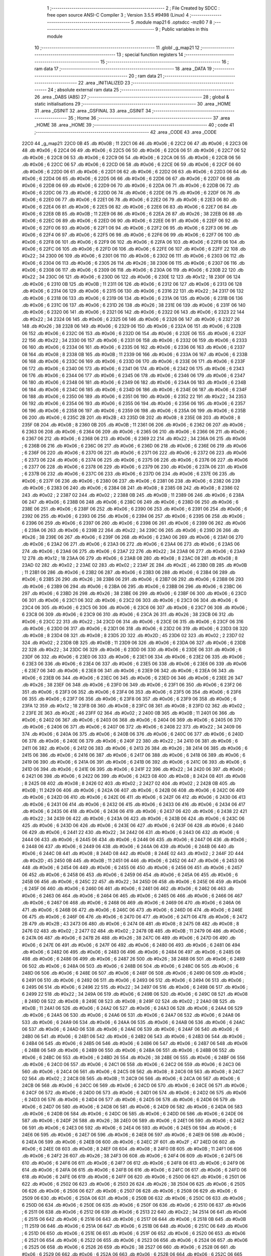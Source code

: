                               1 ;--------------------------------------------------------
                              2 ; File Created by SDCC : free open source ANSI-C Compiler
                              3 ; Version 3.5.5 #9498 (Linux)
                              4 ;--------------------------------------------------------
                              5 	.module map21
                              6 	.optsdcc -mz80
                              7 	
                              8 ;--------------------------------------------------------
                              9 ; Public variables in this module
                             10 ;--------------------------------------------------------
                             11 	.globl _g_map21
                             12 ;--------------------------------------------------------
                             13 ; special function registers
                             14 ;--------------------------------------------------------
                             15 ;--------------------------------------------------------
                             16 ; ram data
                             17 ;--------------------------------------------------------
                             18 	.area _DATA
                             19 ;--------------------------------------------------------
                             20 ; ram data
                             21 ;--------------------------------------------------------
                             22 	.area _INITIALIZED
                             23 ;--------------------------------------------------------
                             24 ; absolute external ram data
                             25 ;--------------------------------------------------------
                             26 	.area _DABS (ABS)
                             27 ;--------------------------------------------------------
                             28 ; global & static initialisations
                             29 ;--------------------------------------------------------
                             30 	.area _HOME
                             31 	.area _GSINIT
                             32 	.area _GSFINAL
                             33 	.area _GSINIT
                             34 ;--------------------------------------------------------
                             35 ; Home
                             36 ;--------------------------------------------------------
                             37 	.area _HOME
                             38 	.area _HOME
                             39 ;--------------------------------------------------------
                             40 ; code
                             41 ;--------------------------------------------------------
                             42 	.area _CODE
                             43 	.area _CODE
   22C0                      44 _g_map21:
   22C0 0B                   45 	.db #0x0B	; 11
   22C1 06                   46 	.db #0x06	; 6
   22C2 06                   47 	.db #0x06	; 6
   22C3 06                   48 	.db #0x06	; 6
   22C4 06                   49 	.db #0x06	; 6
   22C5 06                   50 	.db #0x06	; 6
   22C6 06                   51 	.db #0x06	; 6
   22C7 06                   52 	.db #0x06	; 6
   22C8 06                   53 	.db #0x06	; 6
   22C9 06                   54 	.db #0x06	; 6
   22CA 06                   55 	.db #0x06	; 6
   22CB 06                   56 	.db #0x06	; 6
   22CC 06                   57 	.db #0x06	; 6
   22CD 06                   58 	.db #0x06	; 6
   22CE 06                   59 	.db #0x06	; 6
   22CF 06                   60 	.db #0x06	; 6
   22D0 06                   61 	.db #0x06	; 6
   22D1 06                   62 	.db #0x06	; 6
   22D2 06                   63 	.db #0x06	; 6
   22D3 06                   64 	.db #0x06	; 6
   22D4 06                   65 	.db #0x06	; 6
   22D5 06                   66 	.db #0x06	; 6
   22D6 06                   67 	.db #0x06	; 6
   22D7 06                   68 	.db #0x06	; 6
   22D8 06                   69 	.db #0x06	; 6
   22D9 06                   70 	.db #0x06	; 6
   22DA 06                   71 	.db #0x06	; 6
   22DB 06                   72 	.db #0x06	; 6
   22DC 06                   73 	.db #0x06	; 6
   22DD 06                   74 	.db #0x06	; 6
   22DE 06                   75 	.db #0x06	; 6
   22DF 06                   76 	.db #0x06	; 6
   22E0 06                   77 	.db #0x06	; 6
   22E1 06                   78 	.db #0x06	; 6
   22E2 06                   79 	.db #0x06	; 6
   22E3 06                   80 	.db #0x06	; 6
   22E4 06                   81 	.db #0x06	; 6
   22E5 06                   82 	.db #0x06	; 6
   22E6 06                   83 	.db #0x06	; 6
   22E7 06                   84 	.db #0x06	; 6
   22E8 0B                   85 	.db #0x0B	; 11
   22E9 06                   86 	.db #0x06	; 6
   22EA 26                   87 	.db #0x26	; 38
   22EB 06                   88 	.db #0x06	; 6
   22EC 06                   89 	.db #0x06	; 6
   22ED 06                   90 	.db #0x06	; 6
   22EE 06                   91 	.db #0x06	; 6
   22EF 06                   92 	.db #0x06	; 6
   22F0 06                   93 	.db #0x06	; 6
   22F1 06                   94 	.db #0x06	; 6
   22F2 06                   95 	.db #0x06	; 6
   22F3 06                   96 	.db #0x06	; 6
   22F4 06                   97 	.db #0x06	; 6
   22F5 06                   98 	.db #0x06	; 6
   22F6 06                   99 	.db #0x06	; 6
   22F7 06                  100 	.db #0x06	; 6
   22F8 06                  101 	.db #0x06	; 6
   22F9 06                  102 	.db #0x06	; 6
   22FA 06                  103 	.db #0x06	; 6
   22FB 06                  104 	.db #0x06	; 6
   22FC 06                  105 	.db #0x06	; 6
   22FD 06                  106 	.db #0x06	; 6
   22FE 06                  107 	.db #0x06	; 6
   22FF 22                  108 	.db #0x22	; 34
   2300 06                  109 	.db #0x06	; 6
   2301 06                  110 	.db #0x06	; 6
   2302 06                  111 	.db #0x06	; 6
   2303 06                  112 	.db #0x06	; 6
   2304 06                  113 	.db #0x06	; 6
   2305 26                  114 	.db #0x26	; 38
   2306 06                  115 	.db #0x06	; 6
   2307 06                  116 	.db #0x06	; 6
   2308 06                  117 	.db #0x06	; 6
   2309 06                  118 	.db #0x06	; 6
   230A 06                  119 	.db #0x06	; 6
   230B 22                  120 	.db #0x22	; 34
   230C 06                  121 	.db #0x06	; 6
   230D 06                  122 	.db #0x06	; 6
   230E 12                  123 	.db #0x12	; 18
   230F 06                  124 	.db #0x06	; 6
   2310 0B                  125 	.db #0x0B	; 11
   2311 06                  126 	.db #0x06	; 6
   2312 06                  127 	.db #0x06	; 6
   2313 06                  128 	.db #0x06	; 6
   2314 06                  129 	.db #0x06	; 6
   2315 06                  130 	.db #0x06	; 6
   2316 22                  131 	.db #0x22	; 34
   2317 06                  132 	.db #0x06	; 6
   2318 06                  133 	.db #0x06	; 6
   2319 06                  134 	.db #0x06	; 6
   231A 06                  135 	.db #0x06	; 6
   231B 06                  136 	.db #0x06	; 6
   231C 06                  137 	.db #0x06	; 6
   231D 26                  138 	.db #0x26	; 38
   231E 06                  139 	.db #0x06	; 6
   231F 06                  140 	.db #0x06	; 6
   2320 06                  141 	.db #0x06	; 6
   2321 06                  142 	.db #0x06	; 6
   2322 06                  143 	.db #0x06	; 6
   2323 22                  144 	.db #0x22	; 34
   2324 06                  145 	.db #0x06	; 6
   2325 06                  146 	.db #0x06	; 6
   2326 06                  147 	.db #0x06	; 6
   2327 26                  148 	.db #0x26	; 38
   2328 06                  149 	.db #0x06	; 6
   2329 06                  150 	.db #0x06	; 6
   232A 06                  151 	.db #0x06	; 6
   232B 06                  152 	.db #0x06	; 6
   232C 06                  153 	.db #0x06	; 6
   232D 06                  154 	.db #0x06	; 6
   232E 06                  155 	.db #0x06	; 6
   232F 22                  156 	.db #0x22	; 34
   2330 06                  157 	.db #0x06	; 6
   2331 06                  158 	.db #0x06	; 6
   2332 06                  159 	.db #0x06	; 6
   2333 06                  160 	.db #0x06	; 6
   2334 06                  161 	.db #0x06	; 6
   2335 06                  162 	.db #0x06	; 6
   2336 06                  163 	.db #0x06	; 6
   2337 08                  164 	.db #0x08	; 8
   2338 0B                  165 	.db #0x0B	; 11
   2339 06                  166 	.db #0x06	; 6
   233A 06                  167 	.db #0x06	; 6
   233B 06                  168 	.db #0x06	; 6
   233C 06                  169 	.db #0x06	; 6
   233D 06                  170 	.db #0x06	; 6
   233E 06                  171 	.db #0x06	; 6
   233F 06                  172 	.db #0x06	; 6
   2340 06                  173 	.db #0x06	; 6
   2341 06                  174 	.db #0x06	; 6
   2342 06                  175 	.db #0x06	; 6
   2343 06                  176 	.db #0x06	; 6
   2344 06                  177 	.db #0x06	; 6
   2345 06                  178 	.db #0x06	; 6
   2346 06                  179 	.db #0x06	; 6
   2347 06                  180 	.db #0x06	; 6
   2348 06                  181 	.db #0x06	; 6
   2349 06                  182 	.db #0x06	; 6
   234A 06                  183 	.db #0x06	; 6
   234B 06                  184 	.db #0x06	; 6
   234C 06                  185 	.db #0x06	; 6
   234D 06                  186 	.db #0x06	; 6
   234E 06                  187 	.db #0x06	; 6
   234F 06                  188 	.db #0x06	; 6
   2350 06                  189 	.db #0x06	; 6
   2351 06                  190 	.db #0x06	; 6
   2352 22                  191 	.db #0x22	; 34
   2353 06                  192 	.db #0x06	; 6
   2354 06                  193 	.db #0x06	; 6
   2355 06                  194 	.db #0x06	; 6
   2356 06                  195 	.db #0x06	; 6
   2357 06                  196 	.db #0x06	; 6
   2358 06                  197 	.db #0x06	; 6
   2359 06                  198 	.db #0x06	; 6
   235A 06                  199 	.db #0x06	; 6
   235B 06                  200 	.db #0x06	; 6
   235C 2B                  201 	.db #0x2B	; 43
   235D 08                  202 	.db #0x08	; 8
   235E 08                  203 	.db #0x08	; 8
   235F 08                  204 	.db #0x08	; 8
   2360 0B                  205 	.db #0x0B	; 11
   2361 06                  206 	.db #0x06	; 6
   2362 06                  207 	.db #0x06	; 6
   2363 06                  208 	.db #0x06	; 6
   2364 06                  209 	.db #0x06	; 6
   2365 06                  210 	.db #0x06	; 6
   2366 06                  211 	.db #0x06	; 6
   2367 06                  212 	.db #0x06	; 6
   2368 06                  213 	.db #0x06	; 6
   2369 22                  214 	.db #0x22	; 34
   236A 06                  215 	.db #0x06	; 6
   236B 06                  216 	.db #0x06	; 6
   236C 06                  217 	.db #0x06	; 6
   236D 06                  218 	.db #0x06	; 6
   236E 06                  219 	.db #0x06	; 6
   236F 06                  220 	.db #0x06	; 6
   2370 06                  221 	.db #0x06	; 6
   2371 06                  222 	.db #0x06	; 6
   2372 06                  223 	.db #0x06	; 6
   2373 06                  224 	.db #0x06	; 6
   2374 06                  225 	.db #0x06	; 6
   2375 06                  226 	.db #0x06	; 6
   2376 06                  227 	.db #0x06	; 6
   2377 06                  228 	.db #0x06	; 6
   2378 06                  229 	.db #0x06	; 6
   2379 06                  230 	.db #0x06	; 6
   237A 06                  231 	.db #0x06	; 6
   237B 06                  232 	.db #0x06	; 6
   237C 06                  233 	.db #0x06	; 6
   237D 06                  234 	.db #0x06	; 6
   237E 06                  235 	.db #0x06	; 6
   237F 06                  236 	.db #0x06	; 6
   2380 06                  237 	.db #0x06	; 6
   2381 06                  238 	.db #0x06	; 6
   2382 06                  239 	.db #0x06	; 6
   2383 06                  240 	.db #0x06	; 6
   2384 08                  241 	.db #0x08	; 8
   2385 08                  242 	.db #0x08	; 8
   2386 02                  243 	.db #0x02	; 2
   2387 02                  244 	.db #0x02	; 2
   2388 0B                  245 	.db #0x0B	; 11
   2389 06                  246 	.db #0x06	; 6
   238A 06                  247 	.db #0x06	; 6
   238B 06                  248 	.db #0x06	; 6
   238C 06                  249 	.db #0x06	; 6
   238D 06                  250 	.db #0x06	; 6
   238E 06                  251 	.db #0x06	; 6
   238F 06                  252 	.db #0x06	; 6
   2390 06                  253 	.db #0x06	; 6
   2391 06                  254 	.db #0x06	; 6
   2392 06                  255 	.db #0x06	; 6
   2393 06                  256 	.db #0x06	; 6
   2394 06                  257 	.db #0x06	; 6
   2395 06                  258 	.db #0x06	; 6
   2396 06                  259 	.db #0x06	; 6
   2397 06                  260 	.db #0x06	; 6
   2398 06                  261 	.db #0x06	; 6
   2399 06                  262 	.db #0x06	; 6
   239A 06                  263 	.db #0x06	; 6
   239B 22                  264 	.db #0x22	; 34
   239C 06                  265 	.db #0x06	; 6
   239D 26                  266 	.db #0x26	; 38
   239E 06                  267 	.db #0x06	; 6
   239F 06                  268 	.db #0x06	; 6
   23A0 06                  269 	.db #0x06	; 6
   23A1 06                  270 	.db #0x06	; 6
   23A2 06                  271 	.db #0x06	; 6
   23A3 06                  272 	.db #0x06	; 6
   23A4 06                  273 	.db #0x06	; 6
   23A5 06                  274 	.db #0x06	; 6
   23A6 06                  275 	.db #0x06	; 6
   23A7 22                  276 	.db #0x22	; 34
   23A8 06                  277 	.db #0x06	; 6
   23A9 12                  278 	.db #0x12	; 18
   23AA 06                  279 	.db #0x06	; 6
   23AB 08                  280 	.db #0x08	; 8
   23AC 08                  281 	.db #0x08	; 8
   23AD 02                  282 	.db #0x02	; 2
   23AE 02                  283 	.db #0x02	; 2
   23AF 2E                  284 	.db #0x2E	; 46
   23B0 0B                  285 	.db #0x0B	; 11
   23B1 06                  286 	.db #0x06	; 6
   23B2 06                  287 	.db #0x06	; 6
   23B3 06                  288 	.db #0x06	; 6
   23B4 06                  289 	.db #0x06	; 6
   23B5 26                  290 	.db #0x26	; 38
   23B6 06                  291 	.db #0x06	; 6
   23B7 06                  292 	.db #0x06	; 6
   23B8 06                  293 	.db #0x06	; 6
   23B9 06                  294 	.db #0x06	; 6
   23BA 06                  295 	.db #0x06	; 6
   23BB 06                  296 	.db #0x06	; 6
   23BC 06                  297 	.db #0x06	; 6
   23BD 26                  298 	.db #0x26	; 38
   23BE 06                  299 	.db #0x06	; 6
   23BF 06                  300 	.db #0x06	; 6
   23C0 06                  301 	.db #0x06	; 6
   23C1 06                  302 	.db #0x06	; 6
   23C2 06                  303 	.db #0x06	; 6
   23C3 06                  304 	.db #0x06	; 6
   23C4 06                  305 	.db #0x06	; 6
   23C5 06                  306 	.db #0x06	; 6
   23C6 06                  307 	.db #0x06	; 6
   23C7 06                  308 	.db #0x06	; 6
   23C8 06                  309 	.db #0x06	; 6
   23C9 06                  310 	.db #0x06	; 6
   23CA 26                  311 	.db #0x26	; 38
   23CB 06                  312 	.db #0x06	; 6
   23CC 22                  313 	.db #0x22	; 34
   23CD 06                  314 	.db #0x06	; 6
   23CE 06                  315 	.db #0x06	; 6
   23CF 06                  316 	.db #0x06	; 6
   23D0 06                  317 	.db #0x06	; 6
   23D1 06                  318 	.db #0x06	; 6
   23D2 06                  319 	.db #0x06	; 6
   23D3 08                  320 	.db #0x08	; 8
   23D4 08                  321 	.db #0x08	; 8
   23D5 2D                  322 	.db #0x2D	; 45
   23D6 02                  323 	.db #0x02	; 2
   23D7 02                  324 	.db #0x02	; 2
   23D8 0B                  325 	.db #0x0B	; 11
   23D9 06                  326 	.db #0x06	; 6
   23DA 06                  327 	.db #0x06	; 6
   23DB 22                  328 	.db #0x22	; 34
   23DC 06                  329 	.db #0x06	; 6
   23DD 06                  330 	.db #0x06	; 6
   23DE 06                  331 	.db #0x06	; 6
   23DF 06                  332 	.db #0x06	; 6
   23E0 06                  333 	.db #0x06	; 6
   23E1 06                  334 	.db #0x06	; 6
   23E2 06                  335 	.db #0x06	; 6
   23E3 06                  336 	.db #0x06	; 6
   23E4 06                  337 	.db #0x06	; 6
   23E5 06                  338 	.db #0x06	; 6
   23E6 06                  339 	.db #0x06	; 6
   23E7 06                  340 	.db #0x06	; 6
   23E8 06                  341 	.db #0x06	; 6
   23E9 06                  342 	.db #0x06	; 6
   23EA 06                  343 	.db #0x06	; 6
   23EB 06                  344 	.db #0x06	; 6
   23EC 06                  345 	.db #0x06	; 6
   23ED 06                  346 	.db #0x06	; 6
   23EE 26                  347 	.db #0x26	; 38
   23EF 06                  348 	.db #0x06	; 6
   23F0 06                  349 	.db #0x06	; 6
   23F1 06                  350 	.db #0x06	; 6
   23F2 06                  351 	.db #0x06	; 6
   23F3 06                  352 	.db #0x06	; 6
   23F4 06                  353 	.db #0x06	; 6
   23F5 06                  354 	.db #0x06	; 6
   23F6 06                  355 	.db #0x06	; 6
   23F7 06                  356 	.db #0x06	; 6
   23F8 06                  357 	.db #0x06	; 6
   23F9 06                  358 	.db #0x06	; 6
   23FA 12                  359 	.db #0x12	; 18
   23FB 08                  360 	.db #0x08	; 8
   23FC 08                  361 	.db #0x08	; 8
   23FD 02                  362 	.db #0x02	; 2
   23FE 2E                  363 	.db #0x2E	; 46
   23FF 02                  364 	.db #0x02	; 2
   2400 0B                  365 	.db #0x0B	; 11
   2401 06                  366 	.db #0x06	; 6
   2402 06                  367 	.db #0x06	; 6
   2403 06                  368 	.db #0x06	; 6
   2404 06                  369 	.db #0x06	; 6
   2405 06                  370 	.db #0x06	; 6
   2406 06                  371 	.db #0x06	; 6
   2407 06                  372 	.db #0x06	; 6
   2408 22                  373 	.db #0x22	; 34
   2409 06                  374 	.db #0x06	; 6
   240A 06                  375 	.db #0x06	; 6
   240B 06                  376 	.db #0x06	; 6
   240C 06                  377 	.db #0x06	; 6
   240D 06                  378 	.db #0x06	; 6
   240E 06                  379 	.db #0x06	; 6
   240F 22                  380 	.db #0x22	; 34
   2410 06                  381 	.db #0x06	; 6
   2411 06                  382 	.db #0x06	; 6
   2412 06                  383 	.db #0x06	; 6
   2413 26                  384 	.db #0x26	; 38
   2414 06                  385 	.db #0x06	; 6
   2415 06                  386 	.db #0x06	; 6
   2416 06                  387 	.db #0x06	; 6
   2417 06                  388 	.db #0x06	; 6
   2418 06                  389 	.db #0x06	; 6
   2419 06                  390 	.db #0x06	; 6
   241A 06                  391 	.db #0x06	; 6
   241B 06                  392 	.db #0x06	; 6
   241C 06                  393 	.db #0x06	; 6
   241D 06                  394 	.db #0x06	; 6
   241E 06                  395 	.db #0x06	; 6
   241F 22                  396 	.db #0x22	; 34
   2420 06                  397 	.db #0x06	; 6
   2421 06                  398 	.db #0x06	; 6
   2422 06                  399 	.db #0x06	; 6
   2423 08                  400 	.db #0x08	; 8
   2424 08                  401 	.db #0x08	; 8
   2425 08                  402 	.db #0x08	; 8
   2426 02                  403 	.db #0x02	; 2
   2427 02                  404 	.db #0x02	; 2
   2428 0B                  405 	.db #0x0B	; 11
   2429 06                  406 	.db #0x06	; 6
   242A 06                  407 	.db #0x06	; 6
   242B 06                  408 	.db #0x06	; 6
   242C 06                  409 	.db #0x06	; 6
   242D 06                  410 	.db #0x06	; 6
   242E 06                  411 	.db #0x06	; 6
   242F 06                  412 	.db #0x06	; 6
   2430 06                  413 	.db #0x06	; 6
   2431 06                  414 	.db #0x06	; 6
   2432 06                  415 	.db #0x06	; 6
   2433 06                  416 	.db #0x06	; 6
   2434 06                  417 	.db #0x06	; 6
   2435 06                  418 	.db #0x06	; 6
   2436 06                  419 	.db #0x06	; 6
   2437 06                  420 	.db #0x06	; 6
   2438 22                  421 	.db #0x22	; 34
   2439 06                  422 	.db #0x06	; 6
   243A 06                  423 	.db #0x06	; 6
   243B 06                  424 	.db #0x06	; 6
   243C 06                  425 	.db #0x06	; 6
   243D 06                  426 	.db #0x06	; 6
   243E 06                  427 	.db #0x06	; 6
   243F 06                  428 	.db #0x06	; 6
   2440 06                  429 	.db #0x06	; 6
   2441 22                  430 	.db #0x22	; 34
   2442 06                  431 	.db #0x06	; 6
   2443 06                  432 	.db #0x06	; 6
   2444 06                  433 	.db #0x06	; 6
   2445 06                  434 	.db #0x06	; 6
   2446 06                  435 	.db #0x06	; 6
   2447 06                  436 	.db #0x06	; 6
   2448 06                  437 	.db #0x06	; 6
   2449 06                  438 	.db #0x06	; 6
   244A 06                  439 	.db #0x06	; 6
   244B 06                  440 	.db #0x06	; 6
   244C 08                  441 	.db #0x08	; 8
   244D 08                  442 	.db #0x08	; 8
   244E 02                  443 	.db #0x02	; 2
   244F 2D                  444 	.db #0x2D	; 45
   2450 0B                  445 	.db #0x0B	; 11
   2451 06                  446 	.db #0x06	; 6
   2452 06                  447 	.db #0x06	; 6
   2453 06                  448 	.db #0x06	; 6
   2454 06                  449 	.db #0x06	; 6
   2455 06                  450 	.db #0x06	; 6
   2456 06                  451 	.db #0x06	; 6
   2457 06                  452 	.db #0x06	; 6
   2458 06                  453 	.db #0x06	; 6
   2459 06                  454 	.db #0x06	; 6
   245A 06                  455 	.db #0x06	; 6
   245B 06                  456 	.db #0x06	; 6
   245C 22                  457 	.db #0x22	; 34
   245D 06                  458 	.db #0x06	; 6
   245E 06                  459 	.db #0x06	; 6
   245F 06                  460 	.db #0x06	; 6
   2460 06                  461 	.db #0x06	; 6
   2461 06                  462 	.db #0x06	; 6
   2462 06                  463 	.db #0x06	; 6
   2463 06                  464 	.db #0x06	; 6
   2464 06                  465 	.db #0x06	; 6
   2465 06                  466 	.db #0x06	; 6
   2466 06                  467 	.db #0x06	; 6
   2467 06                  468 	.db #0x06	; 6
   2468 06                  469 	.db #0x06	; 6
   2469 06                  470 	.db #0x06	; 6
   246A 06                  471 	.db #0x06	; 6
   246B 06                  472 	.db #0x06	; 6
   246C 06                  473 	.db #0x06	; 6
   246D 06                  474 	.db #0x06	; 6
   246E 06                  475 	.db #0x06	; 6
   246F 06                  476 	.db #0x06	; 6
   2470 06                  477 	.db #0x06	; 6
   2471 06                  478 	.db #0x06	; 6
   2472 2B                  479 	.db #0x2B	; 43
   2473 06                  480 	.db #0x06	; 6
   2474 08                  481 	.db #0x08	; 8
   2475 08                  482 	.db #0x08	; 8
   2476 02                  483 	.db #0x02	; 2
   2477 02                  484 	.db #0x02	; 2
   2478 0B                  485 	.db #0x0B	; 11
   2479 06                  486 	.db #0x06	; 6
   247A 06                  487 	.db #0x06	; 6
   247B 26                  488 	.db #0x26	; 38
   247C 06                  489 	.db #0x06	; 6
   247D 06                  490 	.db #0x06	; 6
   247E 06                  491 	.db #0x06	; 6
   247F 06                  492 	.db #0x06	; 6
   2480 06                  493 	.db #0x06	; 6
   2481 06                  494 	.db #0x06	; 6
   2482 06                  495 	.db #0x06	; 6
   2483 06                  496 	.db #0x06	; 6
   2484 06                  497 	.db #0x06	; 6
   2485 06                  498 	.db #0x06	; 6
   2486 06                  499 	.db #0x06	; 6
   2487 26                  500 	.db #0x26	; 38
   2488 06                  501 	.db #0x06	; 6
   2489 06                  502 	.db #0x06	; 6
   248A 06                  503 	.db #0x06	; 6
   248B 06                  504 	.db #0x06	; 6
   248C 06                  505 	.db #0x06	; 6
   248D 06                  506 	.db #0x06	; 6
   248E 06                  507 	.db #0x06	; 6
   248F 06                  508 	.db #0x06	; 6
   2490 06                  509 	.db #0x06	; 6
   2491 06                  510 	.db #0x06	; 6
   2492 06                  511 	.db #0x06	; 6
   2493 06                  512 	.db #0x06	; 6
   2494 06                  513 	.db #0x06	; 6
   2495 06                  514 	.db #0x06	; 6
   2496 22                  515 	.db #0x22	; 34
   2497 06                  516 	.db #0x06	; 6
   2498 06                  517 	.db #0x06	; 6
   2499 22                  518 	.db #0x22	; 34
   249A 06                  519 	.db #0x06	; 6
   249B 06                  520 	.db #0x06	; 6
   249C 08                  521 	.db #0x08	; 8
   249D 08                  522 	.db #0x08	; 8
   249E 08                  523 	.db #0x08	; 8
   249F 02                  524 	.db #0x02	; 2
   24A0 0B                  525 	.db #0x0B	; 11
   24A1 06                  526 	.db #0x06	; 6
   24A2 06                  527 	.db #0x06	; 6
   24A3 06                  528 	.db #0x06	; 6
   24A4 06                  529 	.db #0x06	; 6
   24A5 06                  530 	.db #0x06	; 6
   24A6 06                  531 	.db #0x06	; 6
   24A7 06                  532 	.db #0x06	; 6
   24A8 06                  533 	.db #0x06	; 6
   24A9 06                  534 	.db #0x06	; 6
   24AA 06                  535 	.db #0x06	; 6
   24AB 06                  536 	.db #0x06	; 6
   24AC 06                  537 	.db #0x06	; 6
   24AD 06                  538 	.db #0x06	; 6
   24AE 06                  539 	.db #0x06	; 6
   24AF 06                  540 	.db #0x06	; 6
   24B0 06                  541 	.db #0x06	; 6
   24B1 06                  542 	.db #0x06	; 6
   24B2 06                  543 	.db #0x06	; 6
   24B3 06                  544 	.db #0x06	; 6
   24B4 06                  545 	.db #0x06	; 6
   24B5 06                  546 	.db #0x06	; 6
   24B6 06                  547 	.db #0x06	; 6
   24B7 06                  548 	.db #0x06	; 6
   24B8 06                  549 	.db #0x06	; 6
   24B9 06                  550 	.db #0x06	; 6
   24BA 06                  551 	.db #0x06	; 6
   24BB 06                  552 	.db #0x06	; 6
   24BC 06                  553 	.db #0x06	; 6
   24BD 26                  554 	.db #0x26	; 38
   24BE 06                  555 	.db #0x06	; 6
   24BF 06                  556 	.db #0x06	; 6
   24C0 06                  557 	.db #0x06	; 6
   24C1 06                  558 	.db #0x06	; 6
   24C2 06                  559 	.db #0x06	; 6
   24C3 06                  560 	.db #0x06	; 6
   24C4 06                  561 	.db #0x06	; 6
   24C5 08                  562 	.db #0x08	; 8
   24C6 08                  563 	.db #0x08	; 8
   24C7 02                  564 	.db #0x02	; 2
   24C8 0B                  565 	.db #0x0B	; 11
   24C9 06                  566 	.db #0x06	; 6
   24CA 06                  567 	.db #0x06	; 6
   24CB 06                  568 	.db #0x06	; 6
   24CC 06                  569 	.db #0x06	; 6
   24CD 06                  570 	.db #0x06	; 6
   24CE 06                  571 	.db #0x06	; 6
   24CF 06                  572 	.db #0x06	; 6
   24D0 06                  573 	.db #0x06	; 6
   24D1 06                  574 	.db #0x06	; 6
   24D2 06                  575 	.db #0x06	; 6
   24D3 06                  576 	.db #0x06	; 6
   24D4 06                  577 	.db #0x06	; 6
   24D5 06                  578 	.db #0x06	; 6
   24D6 06                  579 	.db #0x06	; 6
   24D7 06                  580 	.db #0x06	; 6
   24D8 06                  581 	.db #0x06	; 6
   24D9 06                  582 	.db #0x06	; 6
   24DA 06                  583 	.db #0x06	; 6
   24DB 06                  584 	.db #0x06	; 6
   24DC 06                  585 	.db #0x06	; 6
   24DD 06                  586 	.db #0x06	; 6
   24DE 06                  587 	.db #0x06	; 6
   24DF 26                  588 	.db #0x26	; 38
   24E0 06                  589 	.db #0x06	; 6
   24E1 06                  590 	.db #0x06	; 6
   24E2 06                  591 	.db #0x06	; 6
   24E3 06                  592 	.db #0x06	; 6
   24E4 06                  593 	.db #0x06	; 6
   24E5 06                  594 	.db #0x06	; 6
   24E6 06                  595 	.db #0x06	; 6
   24E7 06                  596 	.db #0x06	; 6
   24E8 06                  597 	.db #0x06	; 6
   24E9 06                  598 	.db #0x06	; 6
   24EA 06                  599 	.db #0x06	; 6
   24EB 06                  600 	.db #0x06	; 6
   24EC 2F                  601 	.db #0x2F	; 47
   24ED 06                  602 	.db #0x06	; 6
   24EE 08                  603 	.db #0x08	; 8
   24EF 08                  604 	.db #0x08	; 8
   24F0 0B                  605 	.db #0x0B	; 11
   24F1 06                  606 	.db #0x06	; 6
   24F2 26                  607 	.db #0x26	; 38
   24F3 06                  608 	.db #0x06	; 6
   24F4 06                  609 	.db #0x06	; 6
   24F5 06                  610 	.db #0x06	; 6
   24F6 06                  611 	.db #0x06	; 6
   24F7 06                  612 	.db #0x06	; 6
   24F8 06                  613 	.db #0x06	; 6
   24F9 06                  614 	.db #0x06	; 6
   24FA 06                  615 	.db #0x06	; 6
   24FB 06                  616 	.db #0x06	; 6
   24FC 06                  617 	.db #0x06	; 6
   24FD 06                  618 	.db #0x06	; 6
   24FE 06                  619 	.db #0x06	; 6
   24FF 06                  620 	.db #0x06	; 6
   2500 06                  621 	.db #0x06	; 6
   2501 06                  622 	.db #0x06	; 6
   2502 06                  623 	.db #0x06	; 6
   2503 26                  624 	.db #0x26	; 38
   2504 06                  625 	.db #0x06	; 6
   2505 06                  626 	.db #0x06	; 6
   2506 06                  627 	.db #0x06	; 6
   2507 06                  628 	.db #0x06	; 6
   2508 06                  629 	.db #0x06	; 6
   2509 06                  630 	.db #0x06	; 6
   250A 06                  631 	.db #0x06	; 6
   250B 06                  632 	.db #0x06	; 6
   250C 06                  633 	.db #0x06	; 6
   250D 06                  634 	.db #0x06	; 6
   250E 06                  635 	.db #0x06	; 6
   250F 06                  636 	.db #0x06	; 6
   2510 06                  637 	.db #0x06	; 6
   2511 06                  638 	.db #0x06	; 6
   2512 06                  639 	.db #0x06	; 6
   2513 22                  640 	.db #0x22	; 34
   2514 06                  641 	.db #0x06	; 6
   2515 06                  642 	.db #0x06	; 6
   2516 06                  643 	.db #0x06	; 6
   2517 06                  644 	.db #0x06	; 6
   2518 0B                  645 	.db #0x0B	; 11
   2519 06                  646 	.db #0x06	; 6
   251A 06                  647 	.db #0x06	; 6
   251B 06                  648 	.db #0x06	; 6
   251C 06                  649 	.db #0x06	; 6
   251D 06                  650 	.db #0x06	; 6
   251E 06                  651 	.db #0x06	; 6
   251F 06                  652 	.db #0x06	; 6
   2520 06                  653 	.db #0x06	; 6
   2521 06                  654 	.db #0x06	; 6
   2522 06                  655 	.db #0x06	; 6
   2523 06                  656 	.db #0x06	; 6
   2524 06                  657 	.db #0x06	; 6
   2525 06                  658 	.db #0x06	; 6
   2526 26                  659 	.db #0x26	; 38
   2527 06                  660 	.db #0x06	; 6
   2528 06                  661 	.db #0x06	; 6
   2529 06                  662 	.db #0x06	; 6
   252A 06                  663 	.db #0x06	; 6
   252B 06                  664 	.db #0x06	; 6
   252C 06                  665 	.db #0x06	; 6
   252D 06                  666 	.db #0x06	; 6
   252E 06                  667 	.db #0x06	; 6
   252F 06                  668 	.db #0x06	; 6
   2530 06                  669 	.db #0x06	; 6
   2531 06                  670 	.db #0x06	; 6
   2532 06                  671 	.db #0x06	; 6
   2533 22                  672 	.db #0x22	; 34
   2534 06                  673 	.db #0x06	; 6
   2535 06                  674 	.db #0x06	; 6
   2536 06                  675 	.db #0x06	; 6
   2537 06                  676 	.db #0x06	; 6
   2538 06                  677 	.db #0x06	; 6
   2539 06                  678 	.db #0x06	; 6
   253A 06                  679 	.db #0x06	; 6
   253B 06                  680 	.db #0x06	; 6
   253C 06                  681 	.db #0x06	; 6
   253D 06                  682 	.db #0x06	; 6
   253E 06                  683 	.db #0x06	; 6
   253F 2F                  684 	.db #0x2F	; 47
   2540 0B                  685 	.db #0x0B	; 11
   2541 06                  686 	.db #0x06	; 6
   2542 06                  687 	.db #0x06	; 6
   2543 06                  688 	.db #0x06	; 6
   2544 06                  689 	.db #0x06	; 6
   2545 06                  690 	.db #0x06	; 6
   2546 06                  691 	.db #0x06	; 6
   2547 06                  692 	.db #0x06	; 6
   2548 22                  693 	.db #0x22	; 34
   2549 06                  694 	.db #0x06	; 6
   254A 22                  695 	.db #0x22	; 34
   254B 06                  696 	.db #0x06	; 6
   254C 06                  697 	.db #0x06	; 6
   254D 06                  698 	.db #0x06	; 6
   254E 26                  699 	.db #0x26	; 38
   254F 06                  700 	.db #0x06	; 6
   2550 06                  701 	.db #0x06	; 6
   2551 06                  702 	.db #0x06	; 6
   2552 06                  703 	.db #0x06	; 6
   2553 06                  704 	.db #0x06	; 6
   2554 06                  705 	.db #0x06	; 6
   2555 06                  706 	.db #0x06	; 6
   2556 06                  707 	.db #0x06	; 6
   2557 06                  708 	.db #0x06	; 6
   2558 06                  709 	.db #0x06	; 6
   2559 06                  710 	.db #0x06	; 6
   255A 06                  711 	.db #0x06	; 6
   255B 06                  712 	.db #0x06	; 6
   255C 06                  713 	.db #0x06	; 6
   255D 06                  714 	.db #0x06	; 6
   255E 06                  715 	.db #0x06	; 6
   255F 26                  716 	.db #0x26	; 38
   2560 06                  717 	.db #0x06	; 6
   2561 06                  718 	.db #0x06	; 6
   2562 06                  719 	.db #0x06	; 6
   2563 06                  720 	.db #0x06	; 6
   2564 12                  721 	.db #0x12	; 18
   2565 06                  722 	.db #0x06	; 6
   2566 06                  723 	.db #0x06	; 6
   2567 06                  724 	.db #0x06	; 6
   2568 0B                  725 	.db #0x0B	; 11
   2569 06                  726 	.db #0x06	; 6
   256A 06                  727 	.db #0x06	; 6
   256B 06                  728 	.db #0x06	; 6
   256C 06                  729 	.db #0x06	; 6
   256D 06                  730 	.db #0x06	; 6
   256E 06                  731 	.db #0x06	; 6
   256F 06                  732 	.db #0x06	; 6
   2570 06                  733 	.db #0x06	; 6
   2571 06                  734 	.db #0x06	; 6
   2572 06                  735 	.db #0x06	; 6
   2573 06                  736 	.db #0x06	; 6
   2574 06                  737 	.db #0x06	; 6
   2575 06                  738 	.db #0x06	; 6
   2576 06                  739 	.db #0x06	; 6
   2577 06                  740 	.db #0x06	; 6
   2578 06                  741 	.db #0x06	; 6
   2579 06                  742 	.db #0x06	; 6
   257A 06                  743 	.db #0x06	; 6
   257B 06                  744 	.db #0x06	; 6
   257C 06                  745 	.db #0x06	; 6
   257D 06                  746 	.db #0x06	; 6
   257E 06                  747 	.db #0x06	; 6
   257F 26                  748 	.db #0x26	; 38
   2580 06                  749 	.db #0x06	; 6
   2581 06                  750 	.db #0x06	; 6
   2582 06                  751 	.db #0x06	; 6
   2583 06                  752 	.db #0x06	; 6
   2584 06                  753 	.db #0x06	; 6
   2585 06                  754 	.db #0x06	; 6
   2586 06                  755 	.db #0x06	; 6
   2587 06                  756 	.db #0x06	; 6
   2588 06                  757 	.db #0x06	; 6
   2589 06                  758 	.db #0x06	; 6
   258A 06                  759 	.db #0x06	; 6
   258B 06                  760 	.db #0x06	; 6
   258C 06                  761 	.db #0x06	; 6
   258D 06                  762 	.db #0x06	; 6
   258E 06                  763 	.db #0x06	; 6
   258F 22                  764 	.db #0x22	; 34
   2590 0B                  765 	.db #0x0B	; 11
   2591 06                  766 	.db #0x06	; 6
   2592 16                  767 	.db #0x16	; 22
   2593 1D                  768 	.db #0x1D	; 29
   2594 1D                  769 	.db #0x1D	; 29
   2595 15                  770 	.db #0x15	; 21
   2596 06                  771 	.db #0x06	; 6
   2597 06                  772 	.db #0x06	; 6
   2598 06                  773 	.db #0x06	; 6
   2599 22                  774 	.db #0x22	; 34
   259A 06                  775 	.db #0x06	; 6
   259B 06                  776 	.db #0x06	; 6
   259C 06                  777 	.db #0x06	; 6
   259D 06                  778 	.db #0x06	; 6
   259E 06                  779 	.db #0x06	; 6
   259F 06                  780 	.db #0x06	; 6
   25A0 06                  781 	.db #0x06	; 6
   25A1 06                  782 	.db #0x06	; 6
   25A2 06                  783 	.db #0x06	; 6
   25A3 06                  784 	.db #0x06	; 6
   25A4 06                  785 	.db #0x06	; 6
   25A5 06                  786 	.db #0x06	; 6
   25A6 06                  787 	.db #0x06	; 6
   25A7 06                  788 	.db #0x06	; 6
   25A8 06                  789 	.db #0x06	; 6
   25A9 06                  790 	.db #0x06	; 6
   25AA 06                  791 	.db #0x06	; 6
   25AB 06                  792 	.db #0x06	; 6
   25AC 06                  793 	.db #0x06	; 6
   25AD 06                  794 	.db #0x06	; 6
   25AE 06                  795 	.db #0x06	; 6
   25AF 06                  796 	.db #0x06	; 6
   25B0 06                  797 	.db #0x06	; 6
   25B1 06                  798 	.db #0x06	; 6
   25B2 06                  799 	.db #0x06	; 6
   25B3 06                  800 	.db #0x06	; 6
   25B4 06                  801 	.db #0x06	; 6
   25B5 06                  802 	.db #0x06	; 6
   25B6 06                  803 	.db #0x06	; 6
   25B7 06                  804 	.db #0x06	; 6
   25B8 0B                  805 	.db #0x0B	; 11
   25B9 06                  806 	.db #0x06	; 6
   25BA 1A                  807 	.db #0x1A	; 26
   25BB 20                  808 	.db #0x20	; 32
   25BC 21                  809 	.db #0x21	; 33
   25BD 1C                  810 	.db #0x1C	; 28
   25BE 06                  811 	.db #0x06	; 6
   25BF 06                  812 	.db #0x06	; 6
   25C0 06                  813 	.db #0x06	; 6
   25C1 06                  814 	.db #0x06	; 6
   25C2 06                  815 	.db #0x06	; 6
   25C3 06                  816 	.db #0x06	; 6
   25C4 06                  817 	.db #0x06	; 6
   25C5 06                  818 	.db #0x06	; 6
   25C6 26                  819 	.db #0x26	; 38
   25C7 06                  820 	.db #0x06	; 6
   25C8 06                  821 	.db #0x06	; 6
   25C9 06                  822 	.db #0x06	; 6
   25CA 26                  823 	.db #0x26	; 38
   25CB 06                  824 	.db #0x06	; 6
   25CC 06                  825 	.db #0x06	; 6
   25CD 06                  826 	.db #0x06	; 6
   25CE 06                  827 	.db #0x06	; 6
   25CF 06                  828 	.db #0x06	; 6
   25D0 06                  829 	.db #0x06	; 6
   25D1 26                  830 	.db #0x26	; 38
   25D2 06                  831 	.db #0x06	; 6
   25D3 06                  832 	.db #0x06	; 6
   25D4 06                  833 	.db #0x06	; 6
   25D5 22                  834 	.db #0x22	; 34
   25D6 06                  835 	.db #0x06	; 6
   25D7 06                  836 	.db #0x06	; 6
   25D8 06                  837 	.db #0x06	; 6
   25D9 06                  838 	.db #0x06	; 6
   25DA 06                  839 	.db #0x06	; 6
   25DB 26                  840 	.db #0x26	; 38
   25DC 06                  841 	.db #0x06	; 6
   25DD 06                  842 	.db #0x06	; 6
   25DE 22                  843 	.db #0x22	; 34
   25DF 06                  844 	.db #0x06	; 6
   25E0 0B                  845 	.db #0x0B	; 11
   25E1 06                  846 	.db #0x06	; 6
   25E2 1A                  847 	.db #0x1A	; 26
   25E3 24                  848 	.db #0x24	; 36
   25E4 25                  849 	.db #0x25	; 37
   25E5 1C                  850 	.db #0x1C	; 28
   25E6 06                  851 	.db #0x06	; 6
   25E7 06                  852 	.db #0x06	; 6
   25E8 06                  853 	.db #0x06	; 6
   25E9 06                  854 	.db #0x06	; 6
   25EA 06                  855 	.db #0x06	; 6
   25EB 06                  856 	.db #0x06	; 6
   25EC 06                  857 	.db #0x06	; 6
   25ED 06                  858 	.db #0x06	; 6
   25EE 06                  859 	.db #0x06	; 6
   25EF 06                  860 	.db #0x06	; 6
   25F0 06                  861 	.db #0x06	; 6
   25F1 06                  862 	.db #0x06	; 6
   25F2 06                  863 	.db #0x06	; 6
   25F3 06                  864 	.db #0x06	; 6
   25F4 06                  865 	.db #0x06	; 6
   25F5 06                  866 	.db #0x06	; 6
   25F6 06                  867 	.db #0x06	; 6
   25F7 06                  868 	.db #0x06	; 6
   25F8 06                  869 	.db #0x06	; 6
   25F9 06                  870 	.db #0x06	; 6
   25FA 06                  871 	.db #0x06	; 6
   25FB 06                  872 	.db #0x06	; 6
   25FC 06                  873 	.db #0x06	; 6
   25FD 06                  874 	.db #0x06	; 6
   25FE 06                  875 	.db #0x06	; 6
   25FF 06                  876 	.db #0x06	; 6
   2600 06                  877 	.db #0x06	; 6
   2601 06                  878 	.db #0x06	; 6
   2602 06                  879 	.db #0x06	; 6
   2603 06                  880 	.db #0x06	; 6
   2604 06                  881 	.db #0x06	; 6
   2605 06                  882 	.db #0x06	; 6
   2606 06                  883 	.db #0x06	; 6
   2607 06                  884 	.db #0x06	; 6
   2608 0B                  885 	.db #0x0B	; 11
   2609 06                  886 	.db #0x06	; 6
   260A 1A                  887 	.db #0x1A	; 26
   260B 28                  888 	.db #0x28	; 40
   260C 29                  889 	.db #0x29	; 41
   260D 1C                  890 	.db #0x1C	; 28
   260E 06                  891 	.db #0x06	; 6
   260F 06                  892 	.db #0x06	; 6
   2610 06                  893 	.db #0x06	; 6
   2611 06                  894 	.db #0x06	; 6
   2612 06                  895 	.db #0x06	; 6
   2613 06                  896 	.db #0x06	; 6
   2614 26                  897 	.db #0x26	; 38
   2615 06                  898 	.db #0x06	; 6
   2616 06                  899 	.db #0x06	; 6
   2617 06                  900 	.db #0x06	; 6
   2618 06                  901 	.db #0x06	; 6
   2619 06                  902 	.db #0x06	; 6
   261A 06                  903 	.db #0x06	; 6
   261B 06                  904 	.db #0x06	; 6
   261C 22                  905 	.db #0x22	; 34
   261D 06                  906 	.db #0x06	; 6
   261E 06                  907 	.db #0x06	; 6
   261F 06                  908 	.db #0x06	; 6
   2620 06                  909 	.db #0x06	; 6
   2621 06                  910 	.db #0x06	; 6
   2622 06                  911 	.db #0x06	; 6
   2623 06                  912 	.db #0x06	; 6
   2624 06                  913 	.db #0x06	; 6
   2625 06                  914 	.db #0x06	; 6
   2626 06                  915 	.db #0x06	; 6
   2627 06                  916 	.db #0x06	; 6
   2628 06                  917 	.db #0x06	; 6
   2629 06                  918 	.db #0x06	; 6
   262A 06                  919 	.db #0x06	; 6
   262B 06                  920 	.db #0x06	; 6
   262C 06                  921 	.db #0x06	; 6
   262D 06                  922 	.db #0x06	; 6
   262E 06                  923 	.db #0x06	; 6
   262F 06                  924 	.db #0x06	; 6
   2630 0B                  925 	.db #0x0B	; 11
   2631 06                  926 	.db #0x06	; 6
   2632 19                  927 	.db #0x19	; 25
   2633 1E                  928 	.db #0x1E	; 30
   2634 1E                  929 	.db #0x1E	; 30
   2635 18                  930 	.db #0x18	; 24
   2636 06                  931 	.db #0x06	; 6
   2637 06                  932 	.db #0x06	; 6
   2638 06                  933 	.db #0x06	; 6
   2639 06                  934 	.db #0x06	; 6
   263A 06                  935 	.db #0x06	; 6
   263B 06                  936 	.db #0x06	; 6
   263C 06                  937 	.db #0x06	; 6
   263D 06                  938 	.db #0x06	; 6
   263E 06                  939 	.db #0x06	; 6
   263F 06                  940 	.db #0x06	; 6
   2640 06                  941 	.db #0x06	; 6
   2641 06                  942 	.db #0x06	; 6
   2642 06                  943 	.db #0x06	; 6
   2643 06                  944 	.db #0x06	; 6
   2644 06                  945 	.db #0x06	; 6
   2645 06                  946 	.db #0x06	; 6
   2646 06                  947 	.db #0x06	; 6
   2647 06                  948 	.db #0x06	; 6
   2648 06                  949 	.db #0x06	; 6
   2649 06                  950 	.db #0x06	; 6
   264A 06                  951 	.db #0x06	; 6
   264B 06                  952 	.db #0x06	; 6
   264C 06                  953 	.db #0x06	; 6
   264D 06                  954 	.db #0x06	; 6
   264E 06                  955 	.db #0x06	; 6
   264F 22                  956 	.db #0x22	; 34
   2650 06                  957 	.db #0x06	; 6
   2651 06                  958 	.db #0x06	; 6
   2652 06                  959 	.db #0x06	; 6
   2653 06                  960 	.db #0x06	; 6
   2654 06                  961 	.db #0x06	; 6
   2655 06                  962 	.db #0x06	; 6
   2656 06                  963 	.db #0x06	; 6
   2657 06                  964 	.db #0x06	; 6
   2658 0B                  965 	.db #0x0B	; 11
   2659 06                  966 	.db #0x06	; 6
   265A 06                  967 	.db #0x06	; 6
   265B 06                  968 	.db #0x06	; 6
   265C 06                  969 	.db #0x06	; 6
   265D 06                  970 	.db #0x06	; 6
   265E 06                  971 	.db #0x06	; 6
   265F 06                  972 	.db #0x06	; 6
   2660 06                  973 	.db #0x06	; 6
   2661 06                  974 	.db #0x06	; 6
   2662 06                  975 	.db #0x06	; 6
   2663 06                  976 	.db #0x06	; 6
   2664 06                  977 	.db #0x06	; 6
   2665 06                  978 	.db #0x06	; 6
   2666 06                  979 	.db #0x06	; 6
   2667 06                  980 	.db #0x06	; 6
   2668 06                  981 	.db #0x06	; 6
   2669 06                  982 	.db #0x06	; 6
   266A 06                  983 	.db #0x06	; 6
   266B 06                  984 	.db #0x06	; 6
   266C 06                  985 	.db #0x06	; 6
   266D 06                  986 	.db #0x06	; 6
   266E 06                  987 	.db #0x06	; 6
   266F 06                  988 	.db #0x06	; 6
   2670 26                  989 	.db #0x26	; 38
   2671 06                  990 	.db #0x06	; 6
   2672 06                  991 	.db #0x06	; 6
   2673 06                  992 	.db #0x06	; 6
   2674 22                  993 	.db #0x22	; 34
   2675 06                  994 	.db #0x06	; 6
   2676 06                  995 	.db #0x06	; 6
   2677 06                  996 	.db #0x06	; 6
   2678 06                  997 	.db #0x06	; 6
   2679 06                  998 	.db #0x06	; 6
   267A 06                  999 	.db #0x06	; 6
   267B 06                 1000 	.db #0x06	; 6
   267C 22                 1001 	.db #0x22	; 34
   267D 06                 1002 	.db #0x06	; 6
   267E 06                 1003 	.db #0x06	; 6
   267F 06                 1004 	.db #0x06	; 6
   2680 0B                 1005 	.db #0x0B	; 11
   2681 06                 1006 	.db #0x06	; 6
   2682 06                 1007 	.db #0x06	; 6
   2683 06                 1008 	.db #0x06	; 6
   2684 06                 1009 	.db #0x06	; 6
   2685 06                 1010 	.db #0x06	; 6
   2686 06                 1011 	.db #0x06	; 6
   2687 06                 1012 	.db #0x06	; 6
   2688 06                 1013 	.db #0x06	; 6
   2689 06                 1014 	.db #0x06	; 6
   268A 06                 1015 	.db #0x06	; 6
   268B 06                 1016 	.db #0x06	; 6
   268C 06                 1017 	.db #0x06	; 6
   268D 06                 1018 	.db #0x06	; 6
   268E 06                 1019 	.db #0x06	; 6
   268F 06                 1020 	.db #0x06	; 6
   2690 06                 1021 	.db #0x06	; 6
   2691 22                 1022 	.db #0x22	; 34
   2692 06                 1023 	.db #0x06	; 6
   2693 22                 1024 	.db #0x22	; 34
   2694 06                 1025 	.db #0x06	; 6
   2695 06                 1026 	.db #0x06	; 6
   2696 06                 1027 	.db #0x06	; 6
   2697 06                 1028 	.db #0x06	; 6
   2698 06                 1029 	.db #0x06	; 6
   2699 06                 1030 	.db #0x06	; 6
   269A 06                 1031 	.db #0x06	; 6
   269B 06                 1032 	.db #0x06	; 6
   269C 06                 1033 	.db #0x06	; 6
   269D 06                 1034 	.db #0x06	; 6
   269E 06                 1035 	.db #0x06	; 6
   269F 06                 1036 	.db #0x06	; 6
   26A0 06                 1037 	.db #0x06	; 6
   26A1 06                 1038 	.db #0x06	; 6
   26A2 06                 1039 	.db #0x06	; 6
   26A3 06                 1040 	.db #0x06	; 6
   26A4 06                 1041 	.db #0x06	; 6
   26A5 06                 1042 	.db #0x06	; 6
   26A6 06                 1043 	.db #0x06	; 6
   26A7 06                 1044 	.db #0x06	; 6
   26A8 0B                 1045 	.db #0x0B	; 11
   26A9 06                 1046 	.db #0x06	; 6
   26AA 06                 1047 	.db #0x06	; 6
   26AB 06                 1048 	.db #0x06	; 6
   26AC 06                 1049 	.db #0x06	; 6
   26AD 06                 1050 	.db #0x06	; 6
   26AE 06                 1051 	.db #0x06	; 6
   26AF 06                 1052 	.db #0x06	; 6
   26B0 22                 1053 	.db #0x22	; 34
   26B1 06                 1054 	.db #0x06	; 6
   26B2 06                 1055 	.db #0x06	; 6
   26B3 06                 1056 	.db #0x06	; 6
   26B4 06                 1057 	.db #0x06	; 6
   26B5 06                 1058 	.db #0x06	; 6
   26B6 06                 1059 	.db #0x06	; 6
   26B7 06                 1060 	.db #0x06	; 6
   26B8 06                 1061 	.db #0x06	; 6
   26B9 06                 1062 	.db #0x06	; 6
   26BA 06                 1063 	.db #0x06	; 6
   26BB 06                 1064 	.db #0x06	; 6
   26BC 06                 1065 	.db #0x06	; 6
   26BD 06                 1066 	.db #0x06	; 6
   26BE 06                 1067 	.db #0x06	; 6
   26BF 06                 1068 	.db #0x06	; 6
   26C0 06                 1069 	.db #0x06	; 6
   26C1 06                 1070 	.db #0x06	; 6
   26C2 06                 1071 	.db #0x06	; 6
   26C3 06                 1072 	.db #0x06	; 6
   26C4 06                 1073 	.db #0x06	; 6
   26C5 06                 1074 	.db #0x06	; 6
   26C6 06                 1075 	.db #0x06	; 6
   26C7 06                 1076 	.db #0x06	; 6
   26C8 06                 1077 	.db #0x06	; 6
   26C9 06                 1078 	.db #0x06	; 6
   26CA 06                 1079 	.db #0x06	; 6
   26CB 06                 1080 	.db #0x06	; 6
   26CC 06                 1081 	.db #0x06	; 6
   26CD 06                 1082 	.db #0x06	; 6
   26CE 06                 1083 	.db #0x06	; 6
   26CF 06                 1084 	.db #0x06	; 6
   26D0 0B                 1085 	.db #0x0B	; 11
   26D1 06                 1086 	.db #0x06	; 6
   26D2 06                 1087 	.db #0x06	; 6
   26D3 06                 1088 	.db #0x06	; 6
   26D4 06                 1089 	.db #0x06	; 6
   26D5 06                 1090 	.db #0x06	; 6
   26D6 06                 1091 	.db #0x06	; 6
   26D7 06                 1092 	.db #0x06	; 6
   26D8 06                 1093 	.db #0x06	; 6
   26D9 06                 1094 	.db #0x06	; 6
   26DA 06                 1095 	.db #0x06	; 6
   26DB 06                 1096 	.db #0x06	; 6
   26DC 06                 1097 	.db #0x06	; 6
   26DD 06                 1098 	.db #0x06	; 6
   26DE 06                 1099 	.db #0x06	; 6
   26DF 06                 1100 	.db #0x06	; 6
   26E0 06                 1101 	.db #0x06	; 6
   26E1 06                 1102 	.db #0x06	; 6
   26E2 06                 1103 	.db #0x06	; 6
   26E3 06                 1104 	.db #0x06	; 6
   26E4 06                 1105 	.db #0x06	; 6
   26E5 06                 1106 	.db #0x06	; 6
   26E6 06                 1107 	.db #0x06	; 6
   26E7 06                 1108 	.db #0x06	; 6
   26E8 06                 1109 	.db #0x06	; 6
   26E9 06                 1110 	.db #0x06	; 6
   26EA 06                 1111 	.db #0x06	; 6
   26EB 06                 1112 	.db #0x06	; 6
   26EC 06                 1113 	.db #0x06	; 6
   26ED 06                 1114 	.db #0x06	; 6
   26EE 06                 1115 	.db #0x06	; 6
   26EF 06                 1116 	.db #0x06	; 6
   26F0 06                 1117 	.db #0x06	; 6
   26F1 06                 1118 	.db #0x06	; 6
   26F2 06                 1119 	.db #0x06	; 6
   26F3 06                 1120 	.db #0x06	; 6
   26F4 06                 1121 	.db #0x06	; 6
   26F5 06                 1122 	.db #0x06	; 6
   26F6 06                 1123 	.db #0x06	; 6
   26F7 06                 1124 	.db #0x06	; 6
   26F8 0B                 1125 	.db #0x0B	; 11
   26F9 06                 1126 	.db #0x06	; 6
   26FA 06                 1127 	.db #0x06	; 6
   26FB 06                 1128 	.db #0x06	; 6
   26FC 06                 1129 	.db #0x06	; 6
   26FD 06                 1130 	.db #0x06	; 6
   26FE 06                 1131 	.db #0x06	; 6
   26FF 06                 1132 	.db #0x06	; 6
   2700 06                 1133 	.db #0x06	; 6
   2701 06                 1134 	.db #0x06	; 6
   2702 06                 1135 	.db #0x06	; 6
   2703 06                 1136 	.db #0x06	; 6
   2704 06                 1137 	.db #0x06	; 6
   2705 06                 1138 	.db #0x06	; 6
   2706 06                 1139 	.db #0x06	; 6
   2707 06                 1140 	.db #0x06	; 6
   2708 0A                 1141 	.db #0x0A	; 10
   2709 0A                 1142 	.db #0x0A	; 10
   270A 06                 1143 	.db #0x06	; 6
   270B 06                 1144 	.db #0x06	; 6
   270C 06                 1145 	.db #0x06	; 6
   270D 06                 1146 	.db #0x06	; 6
   270E 06                 1147 	.db #0x06	; 6
   270F 06                 1148 	.db #0x06	; 6
   2710 06                 1149 	.db #0x06	; 6
   2711 06                 1150 	.db #0x06	; 6
   2712 06                 1151 	.db #0x06	; 6
   2713 06                 1152 	.db #0x06	; 6
   2714 06                 1153 	.db #0x06	; 6
   2715 06                 1154 	.db #0x06	; 6
   2716 06                 1155 	.db #0x06	; 6
   2717 06                 1156 	.db #0x06	; 6
   2718 06                 1157 	.db #0x06	; 6
   2719 22                 1158 	.db #0x22	; 34
   271A 06                 1159 	.db #0x06	; 6
   271B 06                 1160 	.db #0x06	; 6
   271C 06                 1161 	.db #0x06	; 6
   271D 06                 1162 	.db #0x06	; 6
   271E 06                 1163 	.db #0x06	; 6
   271F 06                 1164 	.db #0x06	; 6
   2720 0B                 1165 	.db #0x0B	; 11
   2721 06                 1166 	.db #0x06	; 6
   2722 06                 1167 	.db #0x06	; 6
   2723 06                 1168 	.db #0x06	; 6
   2724 22                 1169 	.db #0x22	; 34
   2725 06                 1170 	.db #0x06	; 6
   2726 06                 1171 	.db #0x06	; 6
   2727 06                 1172 	.db #0x06	; 6
   2728 06                 1173 	.db #0x06	; 6
   2729 06                 1174 	.db #0x06	; 6
   272A 22                 1175 	.db #0x22	; 34
   272B 06                 1176 	.db #0x06	; 6
   272C 06                 1177 	.db #0x06	; 6
   272D 06                 1178 	.db #0x06	; 6
   272E 0A                 1179 	.db #0x0A	; 10
   272F 0A                 1180 	.db #0x0A	; 10
   2730 0A                 1181 	.db #0x0A	; 10
   2731 0A                 1182 	.db #0x0A	; 10
   2732 0A                 1183 	.db #0x0A	; 10
   2733 06                 1184 	.db #0x06	; 6
   2734 06                 1185 	.db #0x06	; 6
   2735 06                 1186 	.db #0x06	; 6
   2736 06                 1187 	.db #0x06	; 6
   2737 06                 1188 	.db #0x06	; 6
   2738 22                 1189 	.db #0x22	; 34
   2739 06                 1190 	.db #0x06	; 6
   273A 06                 1191 	.db #0x06	; 6
   273B 06                 1192 	.db #0x06	; 6
   273C 06                 1193 	.db #0x06	; 6
   273D 06                 1194 	.db #0x06	; 6
   273E 06                 1195 	.db #0x06	; 6
   273F 06                 1196 	.db #0x06	; 6
   2740 06                 1197 	.db #0x06	; 6
   2741 06                 1198 	.db #0x06	; 6
   2742 06                 1199 	.db #0x06	; 6
   2743 06                 1200 	.db #0x06	; 6
   2744 22                 1201 	.db #0x22	; 34
   2745 06                 1202 	.db #0x06	; 6
   2746 06                 1203 	.db #0x06	; 6
   2747 06                 1204 	.db #0x06	; 6
   2748 0B                 1205 	.db #0x0B	; 11
   2749 06                 1206 	.db #0x06	; 6
   274A 06                 1207 	.db #0x06	; 6
   274B 06                 1208 	.db #0x06	; 6
   274C 06                 1209 	.db #0x06	; 6
   274D 06                 1210 	.db #0x06	; 6
   274E 06                 1211 	.db #0x06	; 6
   274F 06                 1212 	.db #0x06	; 6
   2750 06                 1213 	.db #0x06	; 6
   2751 06                 1214 	.db #0x06	; 6
   2752 06                 1215 	.db #0x06	; 6
   2753 06                 1216 	.db #0x06	; 6
   2754 0A                 1217 	.db #0x0A	; 10
   2755 0A                 1218 	.db #0x0A	; 10
   2756 0A                 1219 	.db #0x0A	; 10
   2757 0A                 1220 	.db #0x0A	; 10
   2758 0A                 1221 	.db #0x0A	; 10
   2759 0A                 1222 	.db #0x0A	; 10
   275A 0A                 1223 	.db #0x0A	; 10
   275B 0A                 1224 	.db #0x0A	; 10
   275C 06                 1225 	.db #0x06	; 6
   275D 06                 1226 	.db #0x06	; 6
   275E 06                 1227 	.db #0x06	; 6
   275F 06                 1228 	.db #0x06	; 6
   2760 06                 1229 	.db #0x06	; 6
   2761 06                 1230 	.db #0x06	; 6
   2762 06                 1231 	.db #0x06	; 6
   2763 06                 1232 	.db #0x06	; 6
   2764 22                 1233 	.db #0x22	; 34
   2765 06                 1234 	.db #0x06	; 6
   2766 06                 1235 	.db #0x06	; 6
   2767 06                 1236 	.db #0x06	; 6
   2768 06                 1237 	.db #0x06	; 6
   2769 06                 1238 	.db #0x06	; 6
   276A 06                 1239 	.db #0x06	; 6
   276B 06                 1240 	.db #0x06	; 6
   276C 06                 1241 	.db #0x06	; 6
   276D 06                 1242 	.db #0x06	; 6
   276E 06                 1243 	.db #0x06	; 6
   276F 22                 1244 	.db #0x22	; 34
   2770 0B                 1245 	.db #0x0B	; 11
   2771 06                 1246 	.db #0x06	; 6
   2772 06                 1247 	.db #0x06	; 6
   2773 06                 1248 	.db #0x06	; 6
   2774 06                 1249 	.db #0x06	; 6
   2775 06                 1250 	.db #0x06	; 6
   2776 06                 1251 	.db #0x06	; 6
   2777 06                 1252 	.db #0x06	; 6
   2778 06                 1253 	.db #0x06	; 6
   2779 06                 1254 	.db #0x06	; 6
   277A 06                 1255 	.db #0x06	; 6
   277B 0A                 1256 	.db #0x0A	; 10
   277C 0A                 1257 	.db #0x0A	; 10
   277D 0A                 1258 	.db #0x0A	; 10
   277E 0A                 1259 	.db #0x0A	; 10
   277F 0A                 1260 	.db #0x0A	; 10
   2780 0A                 1261 	.db #0x0A	; 10
   2781 0A                 1262 	.db #0x0A	; 10
   2782 0A                 1263 	.db #0x0A	; 10
   2783 0A                 1264 	.db #0x0A	; 10
   2784 06                 1265 	.db #0x06	; 6
   2785 06                 1266 	.db #0x06	; 6
   2786 06                 1267 	.db #0x06	; 6
   2787 06                 1268 	.db #0x06	; 6
   2788 06                 1269 	.db #0x06	; 6
   2789 06                 1270 	.db #0x06	; 6
   278A 06                 1271 	.db #0x06	; 6
   278B 06                 1272 	.db #0x06	; 6
   278C 06                 1273 	.db #0x06	; 6
   278D 06                 1274 	.db #0x06	; 6
   278E 06                 1275 	.db #0x06	; 6
   278F 06                 1276 	.db #0x06	; 6
   2790 06                 1277 	.db #0x06	; 6
   2791 06                 1278 	.db #0x06	; 6
   2792 06                 1279 	.db #0x06	; 6
   2793 06                 1280 	.db #0x06	; 6
   2794 06                 1281 	.db #0x06	; 6
   2795 06                 1282 	.db #0x06	; 6
   2796 06                 1283 	.db #0x06	; 6
   2797 06                 1284 	.db #0x06	; 6
   2798 0B                 1285 	.db #0x0B	; 11
   2799 06                 1286 	.db #0x06	; 6
   279A 06                 1287 	.db #0x06	; 6
   279B 06                 1288 	.db #0x06	; 6
   279C 06                 1289 	.db #0x06	; 6
   279D 06                 1290 	.db #0x06	; 6
   279E 06                 1291 	.db #0x06	; 6
   279F 06                 1292 	.db #0x06	; 6
   27A0 0A                 1293 	.db #0x0A	; 10
   27A1 0A                 1294 	.db #0x0A	; 10
   27A2 0A                 1295 	.db #0x0A	; 10
   27A3 0A                 1296 	.db #0x0A	; 10
   27A4 0A                 1297 	.db #0x0A	; 10
   27A5 0A                 1298 	.db #0x0A	; 10
   27A6 0A                 1299 	.db #0x0A	; 10
   27A7 0A                 1300 	.db #0x0A	; 10
   27A8 0A                 1301 	.db #0x0A	; 10
   27A9 0A                 1302 	.db #0x0A	; 10
   27AA 0A                 1303 	.db #0x0A	; 10
   27AB 0A                 1304 	.db #0x0A	; 10
   27AC 0A                 1305 	.db #0x0A	; 10
   27AD 06                 1306 	.db #0x06	; 6
   27AE 06                 1307 	.db #0x06	; 6
   27AF 06                 1308 	.db #0x06	; 6
   27B0 06                 1309 	.db #0x06	; 6
   27B1 06                 1310 	.db #0x06	; 6
   27B2 26                 1311 	.db #0x26	; 38
   27B3 06                 1312 	.db #0x06	; 6
   27B4 06                 1313 	.db #0x06	; 6
   27B5 06                 1314 	.db #0x06	; 6
   27B6 06                 1315 	.db #0x06	; 6
   27B7 06                 1316 	.db #0x06	; 6
   27B8 06                 1317 	.db #0x06	; 6
   27B9 06                 1318 	.db #0x06	; 6
   27BA 06                 1319 	.db #0x06	; 6
   27BB 06                 1320 	.db #0x06	; 6
   27BC 06                 1321 	.db #0x06	; 6
   27BD 06                 1322 	.db #0x06	; 6
   27BE 06                 1323 	.db #0x06	; 6
   27BF 06                 1324 	.db #0x06	; 6
   27C0 0B                 1325 	.db #0x0B	; 11
   27C1 06                 1326 	.db #0x06	; 6
   27C2 06                 1327 	.db #0x06	; 6
   27C3 06                 1328 	.db #0x06	; 6
   27C4 06                 1329 	.db #0x06	; 6
   27C5 06                 1330 	.db #0x06	; 6
   27C6 0A                 1331 	.db #0x0A	; 10
   27C7 0A                 1332 	.db #0x0A	; 10
   27C8 0A                 1333 	.db #0x0A	; 10
   27C9 0A                 1334 	.db #0x0A	; 10
   27CA 0A                 1335 	.db #0x0A	; 10
   27CB 0A                 1336 	.db #0x0A	; 10
   27CC 0A                 1337 	.db #0x0A	; 10
   27CD 0A                 1338 	.db #0x0A	; 10
   27CE 09                 1339 	.db #0x09	; 9
   27CF 09                 1340 	.db #0x09	; 9
   27D0 09                 1341 	.db #0x09	; 9
   27D1 09                 1342 	.db #0x09	; 9
   27D2 09                 1343 	.db #0x09	; 9
   27D3 0A                 1344 	.db #0x0A	; 10
   27D4 0A                 1345 	.db #0x0A	; 10
   27D5 06                 1346 	.db #0x06	; 6
   27D6 06                 1347 	.db #0x06	; 6
   27D7 06                 1348 	.db #0x06	; 6
   27D8 06                 1349 	.db #0x06	; 6
   27D9 06                 1350 	.db #0x06	; 6
   27DA 06                 1351 	.db #0x06	; 6
   27DB 06                 1352 	.db #0x06	; 6
   27DC 06                 1353 	.db #0x06	; 6
   27DD 06                 1354 	.db #0x06	; 6
   27DE 06                 1355 	.db #0x06	; 6
   27DF 06                 1356 	.db #0x06	; 6
   27E0 06                 1357 	.db #0x06	; 6
   27E1 06                 1358 	.db #0x06	; 6
   27E2 22                 1359 	.db #0x22	; 34
   27E3 06                 1360 	.db #0x06	; 6
   27E4 06                 1361 	.db #0x06	; 6
   27E5 06                 1362 	.db #0x06	; 6
   27E6 06                 1363 	.db #0x06	; 6
   27E7 06                 1364 	.db #0x06	; 6
   27E8 0B                 1365 	.db #0x0B	; 11
   27E9 06                 1366 	.db #0x06	; 6
   27EA 06                 1367 	.db #0x06	; 6
   27EB 22                 1368 	.db #0x22	; 34
   27EC 06                 1369 	.db #0x06	; 6
   27ED 0A                 1370 	.db #0x0A	; 10
   27EE 0A                 1371 	.db #0x0A	; 10
   27EF 09                 1372 	.db #0x09	; 9
   27F0 09                 1373 	.db #0x09	; 9
   27F1 09                 1374 	.db #0x09	; 9
   27F2 09                 1375 	.db #0x09	; 9
   27F3 09                 1376 	.db #0x09	; 9
   27F4 09                 1377 	.db #0x09	; 9
   27F5 09                 1378 	.db #0x09	; 9
   27F6 09                 1379 	.db #0x09	; 9
   27F7 02                 1380 	.db #0x02	; 2
   27F8 02                 1381 	.db #0x02	; 2
   27F9 02                 1382 	.db #0x02	; 2
   27FA 09                 1383 	.db #0x09	; 9
   27FB 0A                 1384 	.db #0x0A	; 10
   27FC 0A                 1385 	.db #0x0A	; 10
   27FD 06                 1386 	.db #0x06	; 6
   27FE 06                 1387 	.db #0x06	; 6
   27FF 06                 1388 	.db #0x06	; 6
   2800 06                 1389 	.db #0x06	; 6
   2801 06                 1390 	.db #0x06	; 6
   2802 06                 1391 	.db #0x06	; 6
   2803 06                 1392 	.db #0x06	; 6
   2804 06                 1393 	.db #0x06	; 6
   2805 06                 1394 	.db #0x06	; 6
   2806 06                 1395 	.db #0x06	; 6
   2807 06                 1396 	.db #0x06	; 6
   2808 06                 1397 	.db #0x06	; 6
   2809 06                 1398 	.db #0x06	; 6
   280A 06                 1399 	.db #0x06	; 6
   280B 06                 1400 	.db #0x06	; 6
   280C 06                 1401 	.db #0x06	; 6
   280D 06                 1402 	.db #0x06	; 6
   280E 02                 1403 	.db #0x02	; 2
   280F 02                 1404 	.db #0x02	; 2
   2810 0B                 1405 	.db #0x0B	; 11
   2811 06                 1406 	.db #0x06	; 6
   2812 06                 1407 	.db #0x06	; 6
   2813 06                 1408 	.db #0x06	; 6
   2814 06                 1409 	.db #0x06	; 6
   2815 0A                 1410 	.db #0x0A	; 10
   2816 0A                 1411 	.db #0x0A	; 10
   2817 09                 1412 	.db #0x09	; 9
   2818 02                 1413 	.db #0x02	; 2
   2819 02                 1414 	.db #0x02	; 2
   281A 02                 1415 	.db #0x02	; 2
   281B 02                 1416 	.db #0x02	; 2
   281C 02                 1417 	.db #0x02	; 2
   281D 02                 1418 	.db #0x02	; 2
   281E 02                 1419 	.db #0x02	; 2
   281F 02                 1420 	.db #0x02	; 2
   2820 02                 1421 	.db #0x02	; 2
   2821 02                 1422 	.db #0x02	; 2
   2822 02                 1423 	.db #0x02	; 2
   2823 0A                 1424 	.db #0x0A	; 10
   2824 0A                 1425 	.db #0x0A	; 10
   2825 06                 1426 	.db #0x06	; 6
   2826 06                 1427 	.db #0x06	; 6
   2827 06                 1428 	.db #0x06	; 6
   2828 06                 1429 	.db #0x06	; 6
   2829 22                 1430 	.db #0x22	; 34
   282A 06                 1431 	.db #0x06	; 6
   282B 06                 1432 	.db #0x06	; 6
   282C 06                 1433 	.db #0x06	; 6
   282D 26                 1434 	.db #0x26	; 38
   282E 06                 1435 	.db #0x06	; 6
   282F 06                 1436 	.db #0x06	; 6
   2830 06                 1437 	.db #0x06	; 6
   2831 06                 1438 	.db #0x06	; 6
   2832 06                 1439 	.db #0x06	; 6
   2833 06                 1440 	.db #0x06	; 6
   2834 06                 1441 	.db #0x06	; 6
   2835 02                 1442 	.db #0x02	; 2
   2836 02                 1443 	.db #0x02	; 2
   2837 02                 1444 	.db #0x02	; 2
   2838 0B                 1445 	.db #0x0B	; 11
   2839 06                 1446 	.db #0x06	; 6
   283A 06                 1447 	.db #0x06	; 6
   283B 06                 1448 	.db #0x06	; 6
   283C 06                 1449 	.db #0x06	; 6
   283D 0A                 1450 	.db #0x0A	; 10
   283E 0A                 1451 	.db #0x0A	; 10
   283F 02                 1452 	.db #0x02	; 2
   2840 02                 1453 	.db #0x02	; 2
   2841 02                 1454 	.db #0x02	; 2
   2842 02                 1455 	.db #0x02	; 2
   2843 2D                 1456 	.db #0x2D	; 45
   2844 02                 1457 	.db #0x02	; 2
   2845 02                 1458 	.db #0x02	; 2
   2846 2E                 1459 	.db #0x2E	; 46
   2847 02                 1460 	.db #0x02	; 2
   2848 02                 1461 	.db #0x02	; 2
   2849 02                 1462 	.db #0x02	; 2
   284A 02                 1463 	.db #0x02	; 2
   284B 0A                 1464 	.db #0x0A	; 10
   284C 0A                 1465 	.db #0x0A	; 10
   284D 06                 1466 	.db #0x06	; 6
   284E 06                 1467 	.db #0x06	; 6
   284F 06                 1468 	.db #0x06	; 6
   2850 06                 1469 	.db #0x06	; 6
   2851 06                 1470 	.db #0x06	; 6
   2852 06                 1471 	.db #0x06	; 6
   2853 06                 1472 	.db #0x06	; 6
   2854 06                 1473 	.db #0x06	; 6
   2855 06                 1474 	.db #0x06	; 6
   2856 06                 1475 	.db #0x06	; 6
   2857 06                 1476 	.db #0x06	; 6
   2858 06                 1477 	.db #0x06	; 6
   2859 06                 1478 	.db #0x06	; 6
   285A 06                 1479 	.db #0x06	; 6
   285B 06                 1480 	.db #0x06	; 6
   285C 02                 1481 	.db #0x02	; 2
   285D 02                 1482 	.db #0x02	; 2
   285E 02                 1483 	.db #0x02	; 2
   285F 02                 1484 	.db #0x02	; 2
   2860 0B                 1485 	.db #0x0B	; 11
   2861 06                 1486 	.db #0x06	; 6
   2862 06                 1487 	.db #0x06	; 6
   2863 06                 1488 	.db #0x06	; 6
   2864 06                 1489 	.db #0x06	; 6
   2865 02                 1490 	.db #0x02	; 2
   2866 02                 1491 	.db #0x02	; 2
   2867 02                 1492 	.db #0x02	; 2
   2868 02                 1493 	.db #0x02	; 2
   2869 2E                 1494 	.db #0x2E	; 46
   286A 02                 1495 	.db #0x02	; 2
   286B 02                 1496 	.db #0x02	; 2
   286C 02                 1497 	.db #0x02	; 2
   286D 02                 1498 	.db #0x02	; 2
   286E 02                 1499 	.db #0x02	; 2
   286F 02                 1500 	.db #0x02	; 2
   2870 02                 1501 	.db #0x02	; 2
   2871 2D                 1502 	.db #0x2D	; 45
   2872 02                 1503 	.db #0x02	; 2
   2873 02                 1504 	.db #0x02	; 2
   2874 0A                 1505 	.db #0x0A	; 10
   2875 06                 1506 	.db #0x06	; 6
   2876 06                 1507 	.db #0x06	; 6
   2877 06                 1508 	.db #0x06	; 6
   2878 06                 1509 	.db #0x06	; 6
   2879 06                 1510 	.db #0x06	; 6
   287A 06                 1511 	.db #0x06	; 6
   287B 06                 1512 	.db #0x06	; 6
   287C 06                 1513 	.db #0x06	; 6
   287D 06                 1514 	.db #0x06	; 6
   287E 06                 1515 	.db #0x06	; 6
   287F 06                 1516 	.db #0x06	; 6
   2880 26                 1517 	.db #0x26	; 38
   2881 06                 1518 	.db #0x06	; 6
   2882 06                 1519 	.db #0x06	; 6
   2883 06                 1520 	.db #0x06	; 6
   2884 02                 1521 	.db #0x02	; 2
   2885 02                 1522 	.db #0x02	; 2
   2886 02                 1523 	.db #0x02	; 2
   2887 2E                 1524 	.db #0x2E	; 46
   2888 0B                 1525 	.db #0x0B	; 11
   2889 06                 1526 	.db #0x06	; 6
   288A 06                 1527 	.db #0x06	; 6
   288B 02                 1528 	.db #0x02	; 2
   288C 02                 1529 	.db #0x02	; 2
   288D 02                 1530 	.db #0x02	; 2
   288E 2D                 1531 	.db #0x2D	; 45
   288F 02                 1532 	.db #0x02	; 2
   2890 02                 1533 	.db #0x02	; 2
   2891 02                 1534 	.db #0x02	; 2
   2892 02                 1535 	.db #0x02	; 2
   2893 02                 1536 	.db #0x02	; 2
   2894 02                 1537 	.db #0x02	; 2
   2895 02                 1538 	.db #0x02	; 2
   2896 02                 1539 	.db #0x02	; 2
   2897 02                 1540 	.db #0x02	; 2
   2898 02                 1541 	.db #0x02	; 2
   2899 02                 1542 	.db #0x02	; 2
   289A 2D                 1543 	.db #0x2D	; 45
   289B 02                 1544 	.db #0x02	; 2
   289C 0A                 1545 	.db #0x0A	; 10
   289D 06                 1546 	.db #0x06	; 6
   289E 22                 1547 	.db #0x22	; 34
   289F 06                 1548 	.db #0x06	; 6
   28A0 06                 1549 	.db #0x06	; 6
   28A1 06                 1550 	.db #0x06	; 6
   28A2 06                 1551 	.db #0x06	; 6
   28A3 06                 1552 	.db #0x06	; 6
   28A4 06                 1553 	.db #0x06	; 6
   28A5 06                 1554 	.db #0x06	; 6
   28A6 06                 1555 	.db #0x06	; 6
   28A7 06                 1556 	.db #0x06	; 6
   28A8 06                 1557 	.db #0x06	; 6
   28A9 06                 1558 	.db #0x06	; 6
   28AA 06                 1559 	.db #0x06	; 6
   28AB 02                 1560 	.db #0x02	; 2
   28AC 2D                 1561 	.db #0x2D	; 45
   28AD 02                 1562 	.db #0x02	; 2
   28AE 2D                 1563 	.db #0x2D	; 45
   28AF 02                 1564 	.db #0x02	; 2
   28B0 0B                 1565 	.db #0x0B	; 11
   28B1 06                 1566 	.db #0x06	; 6
   28B2 02                 1567 	.db #0x02	; 2
   28B3 2E                 1568 	.db #0x2E	; 46
   28B4 02                 1569 	.db #0x02	; 2
   28B5 02                 1570 	.db #0x02	; 2
   28B6 02                 1571 	.db #0x02	; 2
   28B7 02                 1572 	.db #0x02	; 2
   28B8 02                 1573 	.db #0x02	; 2
   28B9 02                 1574 	.db #0x02	; 2
   28BA 02                 1575 	.db #0x02	; 2
   28BB 02                 1576 	.db #0x02	; 2
   28BC 02                 1577 	.db #0x02	; 2
   28BD 2D                 1578 	.db #0x2D	; 45
   28BE 02                 1579 	.db #0x02	; 2
   28BF 02                 1580 	.db #0x02	; 2
   28C0 02                 1581 	.db #0x02	; 2
   28C1 2E                 1582 	.db #0x2E	; 46
   28C2 02                 1583 	.db #0x02	; 2
   28C3 02                 1584 	.db #0x02	; 2
   28C4 02                 1585 	.db #0x02	; 2
   28C5 06                 1586 	.db #0x06	; 6
   28C6 06                 1587 	.db #0x06	; 6
   28C7 06                 1588 	.db #0x06	; 6
   28C8 06                 1589 	.db #0x06	; 6
   28C9 06                 1590 	.db #0x06	; 6
   28CA 06                 1591 	.db #0x06	; 6
   28CB 06                 1592 	.db #0x06	; 6
   28CC 22                 1593 	.db #0x22	; 34
   28CD 06                 1594 	.db #0x06	; 6
   28CE 06                 1595 	.db #0x06	; 6
   28CF 06                 1596 	.db #0x06	; 6
   28D0 06                 1597 	.db #0x06	; 6
   28D1 06                 1598 	.db #0x06	; 6
   28D2 02                 1599 	.db #0x02	; 2
   28D3 02                 1600 	.db #0x02	; 2
   28D4 02                 1601 	.db #0x02	; 2
   28D5 02                 1602 	.db #0x02	; 2
   28D6 02                 1603 	.db #0x02	; 2
   28D7 02                 1604 	.db #0x02	; 2
   28D8 0B                 1605 	.db #0x0B	; 11
   28D9 06                 1606 	.db #0x06	; 6
   28DA 02                 1607 	.db #0x02	; 2
   28DB 02                 1608 	.db #0x02	; 2
   28DC 02                 1609 	.db #0x02	; 2
   28DD 02                 1610 	.db #0x02	; 2
   28DE 2E                 1611 	.db #0x2E	; 46
   28DF 02                 1612 	.db #0x02	; 2
   28E0 02                 1613 	.db #0x02	; 2
   28E1 2D                 1614 	.db #0x2D	; 45
   28E2 02                 1615 	.db #0x02	; 2
   28E3 02                 1616 	.db #0x02	; 2
   28E4 02                 1617 	.db #0x02	; 2
   28E5 02                 1618 	.db #0x02	; 2
   28E6 02                 1619 	.db #0x02	; 2
   28E7 02                 1620 	.db #0x02	; 2
   28E8 02                 1621 	.db #0x02	; 2
   28E9 02                 1622 	.db #0x02	; 2
   28EA 02                 1623 	.db #0x02	; 2
   28EB 02                 1624 	.db #0x02	; 2
   28EC 02                 1625 	.db #0x02	; 2
   28ED 06                 1626 	.db #0x06	; 6
   28EE 06                 1627 	.db #0x06	; 6
   28EF 06                 1628 	.db #0x06	; 6
   28F0 06                 1629 	.db #0x06	; 6
   28F1 06                 1630 	.db #0x06	; 6
   28F2 06                 1631 	.db #0x06	; 6
   28F3 06                 1632 	.db #0x06	; 6
   28F4 06                 1633 	.db #0x06	; 6
   28F5 06                 1634 	.db #0x06	; 6
   28F6 06                 1635 	.db #0x06	; 6
   28F7 06                 1636 	.db #0x06	; 6
   28F8 02                 1637 	.db #0x02	; 2
   28F9 02                 1638 	.db #0x02	; 2
   28FA 02                 1639 	.db #0x02	; 2
   28FB 02                 1640 	.db #0x02	; 2
   28FC 02                 1641 	.db #0x02	; 2
   28FD 2E                 1642 	.db #0x2E	; 46
   28FE 02                 1643 	.db #0x02	; 2
   28FF 02                 1644 	.db #0x02	; 2
                           1645 	.area _INITIALIZER
                           1646 	.area _CABS (ABS)
